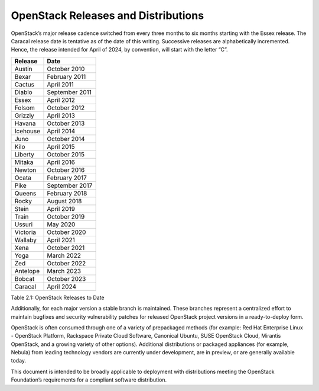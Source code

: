 OpenStack Releases and Distributions
====================================

OpenStack’s major release cadence switched from every three months to six
months starting with the Essex release. The Caracal release date is
tentative as of the date of this writing. Successive releases are
alphabetically incremented. Hence, the release intended for April of
2024, by convention, will start with the letter “C”.

+------------+------------------+
| Release    | Date             |
+============+==================+
| Austin     | October 2010     |
+------------+------------------+
| Bexar      | February 2011    |
+------------+------------------+
| Cactus     | April 2011       |
+------------+------------------+
| Diablo     | September 2011   |
+------------+------------------+
| Essex      | April 2012       |
+------------+------------------+
| Folsom     | October 2012     |
+------------+------------------+
| Grizzly    | April 2013       |
+------------+------------------+
| Havana     | October 2013     |
+------------+------------------+
| Icehouse   | April 2014       |
+------------+------------------+
| Juno       | October 2014     |
+------------+------------------+
| Kilo       | April 2015       |
+------------+------------------+
| Liberty    | October 2015     |
+------------+------------------+
| Mitaka     | April 2016       |
+------------+------------------+
| Newton     | October 2016     |
+------------+------------------+
| Ocata      | February 2017    |
+------------+------------------+
| Pike       | September 2017   |
+------------+------------------+
| Queens     | February 2018    |
+------------+------------------+
| Rocky      | August 2018      |
+------------+------------------+
| Stein      | April 2019       |
+------------+------------------+
| Train      | October 2019     |
+------------+------------------+
| Ussuri     | May 2020         |
+------------+------------------+
| Victoria   | October 2020     |
+------------+------------------+
| Wallaby    | April 2021       |
+------------+------------------+
| Xena       | October 2021     |
+------------+------------------+
| Yoga       | March 2022       |
+------------+------------------+
| Zed        | October 2022     |
+------------+------------------+
| Antelope   | March 2023       |
+------------+------------------+
| Bobcat     | October 2023     |
+------------+------------------+
| Caracal    | April 2024       |
+------------+------------------+

Table 2.1: OpenStack Releases to Date

Additionally, for each major version a stable branch is maintained.
These branches represent a centralized effort to maintain bugfixes and
security vulnerability patches for released OpenStack project versions
in a ready-to-deploy form.

OpenStack is often consumed through one of a variety of prepackaged
methods (for example: Red Hat Enterprise Linux - OpenStack Platform,
Rackspace Private Cloud Software, Canonical Ubuntu, SUSE OpenStack
Cloud, Mirantis OpenStack, and a growing variety of other options).
Additional distributions or packaged appliances (for example, Nebula)
from leading technology vendors are currently under development, are in
preview, or are generally available today.

This document is intended to be broadly applicable to deployment with
distributions meeting the OpenStack Foundation’s requirements for a
compliant software distribution.
